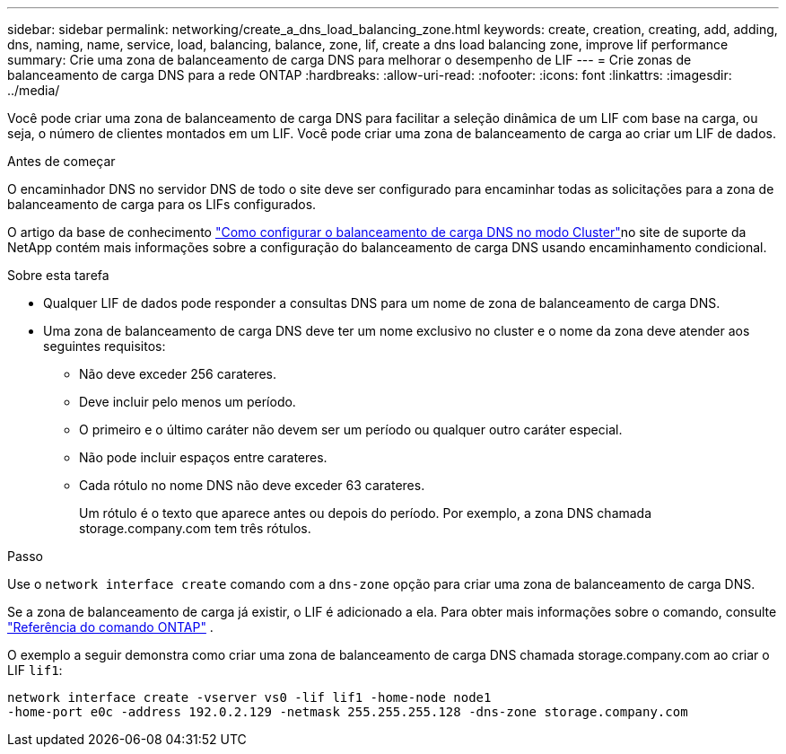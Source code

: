 ---
sidebar: sidebar 
permalink: networking/create_a_dns_load_balancing_zone.html 
keywords: create, creation, creating, add, adding, dns, naming, name, service, load, balancing, balance, zone, lif, create a dns load balancing zone, improve lif performance 
summary: Crie uma zona de balanceamento de carga DNS para melhorar o desempenho de LIF 
---
= Crie zonas de balanceamento de carga DNS para a rede ONTAP
:hardbreaks:
:allow-uri-read: 
:nofooter: 
:icons: font
:linkattrs: 
:imagesdir: ../media/


[role="lead"]
Você pode criar uma zona de balanceamento de carga DNS para facilitar a seleção dinâmica de um LIF com base na carga, ou seja, o número de clientes montados em um LIF. Você pode criar uma zona de balanceamento de carga ao criar um LIF de dados.

.Antes de começar
O encaminhador DNS no servidor DNS de todo o site deve ser configurado para encaminhar todas as solicitações para a zona de balanceamento de carga para os LIFs configurados.

O artigo da base de conhecimento link:https://kb.netapp.com/Advice_and_Troubleshooting/Data_Storage_Software/ONTAP_OS/How_to_set_up_DNS_load_balancing_in_clustered_Data_ONTAP["Como configurar o balanceamento de carga DNS no modo Cluster"^]no site de suporte da NetApp contém mais informações sobre a configuração do balanceamento de carga DNS usando encaminhamento condicional.

.Sobre esta tarefa
* Qualquer LIF de dados pode responder a consultas DNS para um nome de zona de balanceamento de carga DNS.
* Uma zona de balanceamento de carga DNS deve ter um nome exclusivo no cluster e o nome da zona deve atender aos seguintes requisitos:
+
** Não deve exceder 256 carateres.
** Deve incluir pelo menos um período.
** O primeiro e o último caráter não devem ser um período ou qualquer outro caráter especial.
** Não pode incluir espaços entre carateres.
** Cada rótulo no nome DNS não deve exceder 63 carateres.
+
Um rótulo é o texto que aparece antes ou depois do período. Por exemplo, a zona DNS chamada storage.company.com tem três rótulos.





.Passo
Use o `network interface create` comando com a `dns-zone` opção para criar uma zona de balanceamento de carga DNS.

Se a zona de balanceamento de carga já existir, o LIF é adicionado a ela. Para obter mais informações sobre o comando, consulte https://docs.netapp.com/us-en/ontap-cli["Referência do comando ONTAP"^] .

O exemplo a seguir demonstra como criar uma zona de balanceamento de carga DNS chamada storage.company.com ao criar o LIF `lif1`:

....
network interface create -vserver vs0 -lif lif1 -home-node node1
-home-port e0c -address 192.0.2.129 -netmask 255.255.255.128 -dns-zone storage.company.com
....
